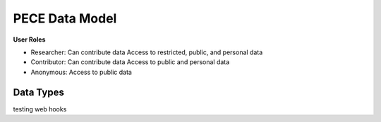 ###############
PECE Data Model
###############

**User Roles**

* Researcher:
  Can contribute data
  Access to restricted, public, and personal data

* Contributor:
  Can contribute data
  Access to public and personal data

* Anonymous:
  Access to public data

.. image:: img/figure4.png    

Data Types
----------

.. image:: img/figure3.png


testing web hooks

